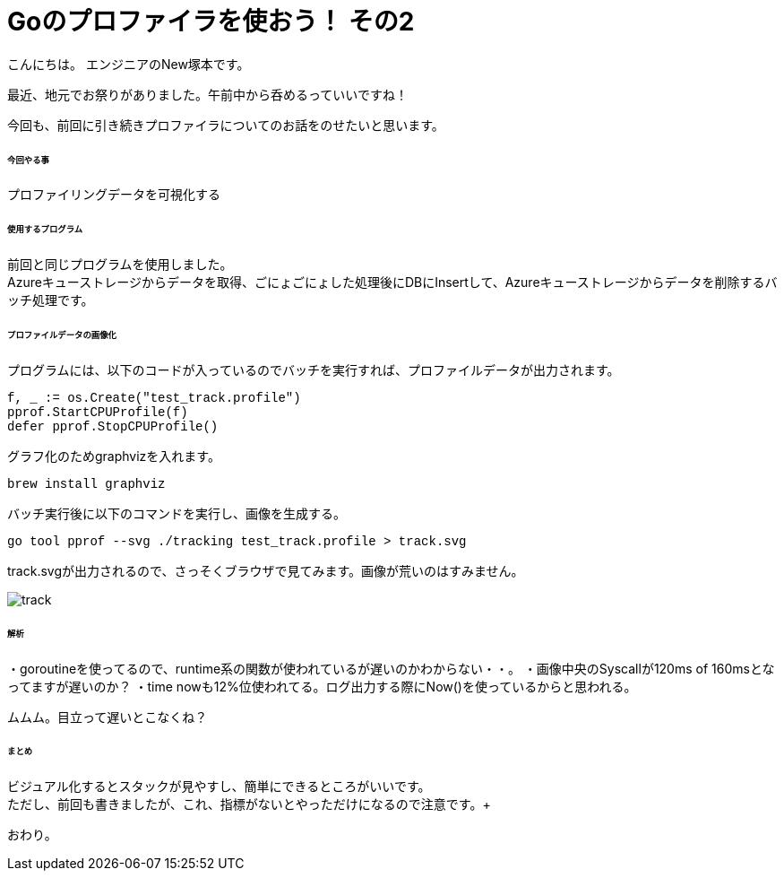 # Goのプロファイラを使おう！ その2
:hp-tags: NewTsukamoto, mac, Golang, pprof, CPUProfile

こんにちは。
エンジニアのNew塚本です。

最近、地元でお祭りがありました。午前中から呑めるっていいですね！


今回も、前回に引き続きプロファイラについてのお話をのせたいと思います。 +

====== 今回やる事

プロファイリングデータを可視化する +

====== 使用するプログラム
前回と同じプログラムを使用しました。 +
Azureキューストレージからデータを取得、ごにょごにょした処理後にDBにInsertして、Azureキューストレージからデータを削除するバッチ処理です。 


====== プロファイルデータの画像化

プログラムには、以下のコードが入っているのでバッチを実行すれば、プロファイルデータが出力されます。
++++
<pre style="font-family: Menlo, Courier">
f, _ := os.Create("test_track.profile")
pprof.StartCPUProfile(f)
defer pprof.StopCPUProfile()
</pre> 
++++


グラフ化のためgraphvizを入れます。
++++
<pre style="font-family: Menlo, Courier">
brew install graphviz
</pre> 
++++


バッチ実行後に以下のコマンドを実行し、画像を生成する。
++++
<pre style="font-family: Menlo, Courier">
go tool pprof --svg ./tracking test_track.profile > track.svg
</pre> 
++++


track.svgが出力されるので、さっそくブラウザで見てみます。画像が荒いのはすみません。 + 

image::https://raw.githubusercontent.com/innovation-jp/innovation-jp.github.io/master/images/tsukamoto/track.png[]


====== 解析
・goroutineを使ってるので、runtime系の関数が使われているが遅いのかわからない・・。
・画像中央のSyscallが120ms of 160msとなってますが遅いのか？
・time nowも12%位使われてる。ログ出力する際にNow()を使っているからと思われる。

ムムム。目立って遅いとこなくね？


====== まとめ

ビジュアル化するとスタックが見やすし、簡単にできるところがいいです。 +
ただし、前回も書きましたが、これ、指標がないとやっただけになるので注意です。+

おわり。





